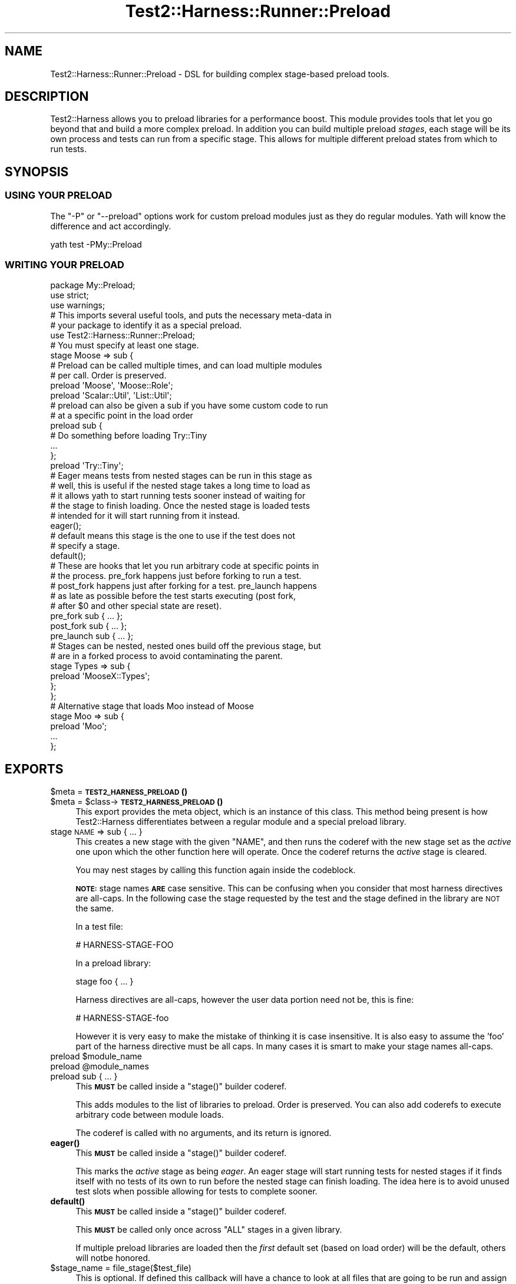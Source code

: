 .\" Automatically generated by Pod::Man 4.14 (Pod::Simple 3.41)
.\"
.\" Standard preamble:
.\" ========================================================================
.de Sp \" Vertical space (when we can't use .PP)
.if t .sp .5v
.if n .sp
..
.de Vb \" Begin verbatim text
.ft CW
.nf
.ne \\$1
..
.de Ve \" End verbatim text
.ft R
.fi
..
.\" Set up some character translations and predefined strings.  \*(-- will
.\" give an unbreakable dash, \*(PI will give pi, \*(L" will give a left
.\" double quote, and \*(R" will give a right double quote.  \*(C+ will
.\" give a nicer C++.  Capital omega is used to do unbreakable dashes and
.\" therefore won't be available.  \*(C` and \*(C' expand to `' in nroff,
.\" nothing in troff, for use with C<>.
.tr \(*W-
.ds C+ C\v'-.1v'\h'-1p'\s-2+\h'-1p'+\s0\v'.1v'\h'-1p'
.ie n \{\
.    ds -- \(*W-
.    ds PI pi
.    if (\n(.H=4u)&(1m=24u) .ds -- \(*W\h'-12u'\(*W\h'-12u'-\" diablo 10 pitch
.    if (\n(.H=4u)&(1m=20u) .ds -- \(*W\h'-12u'\(*W\h'-8u'-\"  diablo 12 pitch
.    ds L" ""
.    ds R" ""
.    ds C` ""
.    ds C' ""
'br\}
.el\{\
.    ds -- \|\(em\|
.    ds PI \(*p
.    ds L" ``
.    ds R" ''
.    ds C`
.    ds C'
'br\}
.\"
.\" Escape single quotes in literal strings from groff's Unicode transform.
.ie \n(.g .ds Aq \(aq
.el       .ds Aq '
.\"
.\" If the F register is >0, we'll generate index entries on stderr for
.\" titles (.TH), headers (.SH), subsections (.SS), items (.Ip), and index
.\" entries marked with X<> in POD.  Of course, you'll have to process the
.\" output yourself in some meaningful fashion.
.\"
.\" Avoid warning from groff about undefined register 'F'.
.de IX
..
.nr rF 0
.if \n(.g .if rF .nr rF 1
.if (\n(rF:(\n(.g==0)) \{\
.    if \nF \{\
.        de IX
.        tm Index:\\$1\t\\n%\t"\\$2"
..
.        if !\nF==2 \{\
.            nr % 0
.            nr F 2
.        \}
.    \}
.\}
.rr rF
.\" ========================================================================
.\"
.IX Title "Test2::Harness::Runner::Preload 3"
.TH Test2::Harness::Runner::Preload 3 "2020-11-03" "perl v5.32.0" "User Contributed Perl Documentation"
.\" For nroff, turn off justification.  Always turn off hyphenation; it makes
.\" way too many mistakes in technical documents.
.if n .ad l
.nh
.SH "NAME"
Test2::Harness::Runner::Preload \- DSL for building complex stage\-based preload
tools.
.SH "DESCRIPTION"
.IX Header "DESCRIPTION"
Test2::Harness allows you to preload libraries for a performance boost. This
module provides tools that let you go beyond that and build a more complex
preload. In addition you can build multiple preload \fIstages\fR, each stage will
be its own process and tests can run from a specific stage. This allows for
multiple different preload states from which to run tests.
.SH "SYNOPSIS"
.IX Header "SYNOPSIS"
.SS "\s-1USING YOUR PRELOAD\s0"
.IX Subsection "USING YOUR PRELOAD"
The \f(CW\*(C`\-P\*(C'\fR or \f(CW\*(C`\-\-preload\*(C'\fR options work for custom preload modules just as they
do regular modules. Yath will know the difference and act accordingly.
.PP
.Vb 1
\&    yath test \-PMy::Preload
.Ve
.SS "\s-1WRITING YOUR PRELOAD\s0"
.IX Subsection "WRITING YOUR PRELOAD"
.Vb 3
\&    package My::Preload;
\&    use strict;
\&    use warnings;
\&
\&    # This imports several useful tools, and puts the necessary meta\-data in
\&    # your package to identify it as a special preload.
\&    use Test2::Harness::Runner::Preload;
\&
\&    # You must specify at least one stage.
\&    stage Moose => sub {
\&        # Preload can be called multiple times, and can load multiple modules
\&        # per call. Order is preserved.
\&        preload \*(AqMoose\*(Aq, \*(AqMoose::Role\*(Aq;
\&        preload \*(AqScalar::Util\*(Aq, \*(AqList::Util\*(Aq;
\&
\&        # preload can also be given a sub if you have some custom code to run
\&        # at a specific point in the load order
\&        preload sub {
\&            # Do something before loading Try::Tiny
\&            ...
\&        };
\&
\&        preload \*(AqTry::Tiny\*(Aq;
\&
\&        # Eager means tests from nested stages can be run in this stage as
\&        # well, this is useful if the nested stage takes a long time to load as
\&        # it allows yath to start running tests sooner instead of waiting for
\&        # the stage to finish loading. Once the nested stage is loaded tests
\&        # intended for it will start running from it instead.
\&        eager();
\&
\&        # default means this stage is the one to use if the test does not
\&        # specify a stage.
\&        default();
\&
\&        # These are hooks that let you run arbitrary code at specific points in
\&        # the process. pre_fork happens just before forking to run a test.
\&        # post_fork happens just after forking for a test. pre_launch happens
\&        # as late as possible before the test starts executing (post fork,
\&        # after $0 and other special state are reset).
\&        pre_fork sub { ... };
\&        post_fork sub { ... };
\&        pre_launch sub { ... };
\&
\&        # Stages can be nested, nested ones build off the previous stage, but
\&        # are in a forked process to avoid contaminating the parent.
\&        stage Types => sub {
\&            preload \*(AqMooseX::Types\*(Aq;
\&        };
\&    };
\&
\&    # Alternative stage that loads Moo instead of Moose
\&    stage Moo => sub {
\&        preload \*(AqMoo\*(Aq;
\&
\&        ...
\&    };
.Ve
.SH "EXPORTS"
.IX Header "EXPORTS"
.ie n .IP "$meta = \s-1\fBTEST2_HARNESS_PRELOAD\s0()\fR" 4
.el .IP "\f(CW$meta\fR = \s-1\fBTEST2_HARNESS_PRELOAD\s0()\fR" 4
.IX Item "$meta = TEST2_HARNESS_PRELOAD()"
.PD 0
.ie n .IP "$meta = $class\->\s-1\fBTEST2_HARNESS_PRELOAD\s0()\fR" 4
.el .IP "\f(CW$meta\fR = \f(CW$class\fR\->\s-1\fBTEST2_HARNESS_PRELOAD\s0()\fR" 4
.IX Item "$meta = $class->TEST2_HARNESS_PRELOAD()"
.PD
This export provides the meta object, which is an instance of this class. This
method being present is how Test2::Harness differentiates between a regular
module and a special preload library.
.IP "stage \s-1NAME\s0 => sub { ... }" 4
.IX Item "stage NAME => sub { ... }"
This creates a new stage with the given \f(CW\*(C`NAME\*(C'\fR, and then runs the coderef with
the new stage set as the \fIactive\fR one upon which the other function here will
operate. Once the coderef returns the \fIactive\fR stage is cleared.
.Sp
You may nest stages by calling this function again inside the codeblock.
.Sp
\&\fB\s-1NOTE:\s0\fR stage names \fB\s-1ARE\s0\fR case sensitive. This can be confusing when you
consider that most harness directives are all-caps. In the following case the
stage requested by the test and the stage defined in
the library are \s-1NOT\s0 the same.
.Sp
In a test file:
.Sp
.Vb 1
\&    # HARNESS\-STAGE\-FOO
.Ve
.Sp
In a preload library:
.Sp
.Vb 1
\&    stage foo { ... }
.Ve
.Sp
Harness directives are all-caps, however the user data portion need not be,
this is fine:
.Sp
.Vb 1
\&    # HARNESS\-STAGE\-foo
.Ve
.Sp
However it is very easy to make the mistake of thinking it is case insensitive.
It is also easy to assume the 'foo' part of the harness directive must be all
caps. In many cases it is smart to make your stage names all-caps.
.ie n .IP "preload $module_name" 4
.el .IP "preload \f(CW$module_name\fR" 4
.IX Item "preload $module_name"
.PD 0
.ie n .IP "preload @module_names" 4
.el .IP "preload \f(CW@module_names\fR" 4
.IX Item "preload @module_names"
.IP "preload sub { ... }" 4
.IX Item "preload sub { ... }"
.PD
This \fB\s-1MUST\s0\fR be called inside a \f(CW\*(C`stage()\*(C'\fR builder coderef.
.Sp
This adds modules to the list of libraries to preload. Order is preserved. You
can also add coderefs to execute arbitrary code between module loads.
.Sp
The coderef is called with no arguments, and its return is ignored.
.IP "\fBeager()\fR" 4
.IX Item "eager()"
This \fB\s-1MUST\s0\fR be called inside a \f(CW\*(C`stage()\*(C'\fR builder coderef.
.Sp
This marks the \fIactive\fR stage as being \fIeager\fR. An eager stage will start
running tests for nested stages if it finds itself with no tests of its own to
run before the nested stage can finish loading. The idea here is to avoid
unused test slots when possible allowing for tests to complete sooner.
.IP "\fBdefault()\fR" 4
.IX Item "default()"
This \fB\s-1MUST\s0\fR be called inside a \f(CW\*(C`stage()\*(C'\fR builder coderef.
.Sp
This \fB\s-1MUST\s0\fR be called only once across \f(CW\*(C`ALL\*(C'\fR stages in a given library.
.Sp
If multiple preload libraries are loaded then the \fIfirst\fR default set (based
on load order) will be the default, others will notbe honored.
.ie n .IP "$stage_name = file_stage($test_file)" 4
.el .IP "\f(CW$stage_name\fR = file_stage($test_file)" 4
.IX Item "$stage_name = file_stage($test_file)"
This is optional. If defined this callback will have a chance to look at all
files that are going to be run and assign them a stage. This may return undef
or an empty list if it does not have a stage to assign.
.Sp
If multiple preload libraries define file_stage callbacks they will be called
in order, the first one to return a stage name will win.
.Sp
If no file_stage callbacks provide a stage for a file then any harness
directives declaring a stage will be honored. If no stage is ever assigned then
the test will be run int he default stage.
.IP "pre_fork sub { ... }" 4
.IX Item "pre_fork sub { ... }"
This \fB\s-1MUST\s0\fR be called inside a \f(CW\*(C`stage()\*(C'\fR builder coderef.
.Sp
Add a callback to be run just before the preload-stage process forks to run the
test. Note that any state changes here can effect future tests to be run.
.IP "post_fork sub { ... }" 4
.IX Item "post_fork sub { ... }"
This \fB\s-1MUST\s0\fR be called inside a \f(CW\*(C`stage()\*(C'\fR builder coderef.
.Sp
Add a callback to be run just after the preload-stage process forks to run the
test. This is run as early as possible, things like \f(CW$0\fR may not be set
properly yet.
.IP "pre_launch sub { ... }" 4
.IX Item "pre_launch sub { ... }"
This \fB\s-1MUST\s0\fR be called inside a \f(CW\*(C`stage()\*(C'\fR builder coderef.
.Sp
Add a callback to be run just before control of the test process is turned over
to the test file itself. This is run as late as possible, so things like \f(CW$0\fR
should be set properly.
.SH "META-OBJECT"
.IX Header "META-OBJECT"
This class is also the meta-object used to construct a preload library. The
methods are left undocumented as this is an implementation detail and you are
not intended to directly use this object.
.SH "SOURCE"
.IX Header "SOURCE"
The source code repository for Test2\-Harness can be found at
\&\fIhttp://github.com/Test\-More/Test2\-Harness/\fR.
.SH "MAINTAINERS"
.IX Header "MAINTAINERS"
.IP "Chad Granum <exodist@cpan.org>" 4
.IX Item "Chad Granum <exodist@cpan.org>"
.SH "AUTHORS"
.IX Header "AUTHORS"
.PD 0
.IP "Chad Granum <exodist@cpan.org>" 4
.IX Item "Chad Granum <exodist@cpan.org>"
.PD
.SH "COPYRIGHT"
.IX Header "COPYRIGHT"
Copyright 2020 Chad Granum <exodist7@gmail.com>.
.PP
This program is free software; you can redistribute it and/or
modify it under the same terms as Perl itself.
.PP
See \fIhttp://dev.perl.org/licenses/\fR
